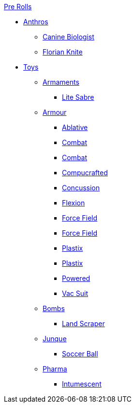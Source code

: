 .xref:pre_rolls:a_introduction.adoc[Pre Rolls]
* xref:pre_rolls:anthro_.adoc[Anthros]
** xref:pre_rolls:anthro_canine_biologist_1990_0805_1442_0042.adoc[Canine Biologist]
** xref:pre_rolls:anthro_florian_knite_2023_1220_1543_0042.adoc[Florian Knite]

* xref:pre_rolls:toy_.adoc[Toys]

** xref:pre_rolls:toy_armaments_.adoc[Armaments]
*** xref:pre_rolls:toy_armaments_lite_shimmering.adoc[Lite Sabre, window=_blank]

** xref:pre_rolls:toy_armour_.adoc[Armour]
*** xref:pre_rolls:toy_armour_ablative_1990_0729_1442_0042.adoc[Ablative,window=_blank]
*** xref:pre_rolls:toy_armour_combat_02_1990_0830_1442_0042.adoc[Combat,window=_blank]
*** xref:pre_rolls:toy_armour_combat_10_1990_0830_1442_0042.adoc[Combat,window=_blank]
*** xref:pre_rolls:toy_armour_compucrafted_plate_1990_0829_1442_0042.adoc[Compucrafted, window=_blank]
*** xref:pre_rolls:toy_armour_concussion_1990_0829_1442_0042.adoc[Concussion, window=_blank]
*** xref:pre_rolls:toy_armour_flexion_1990_0830_1442_0042.adoc[Flexion, window=_blank]
*** xref:pre_rolls:toy_armour_force_field_1990_0830_1442_0042.adoc[Force Field,window=_blank]
*** xref:pre_rolls:toy_armour_force_field_2_1990_0729_1442_0042.adoc[Force Field,window=_blank]
*** xref:pre_rolls:toy_armour_plastix_10_1990_0830_1442_0042.adoc[Plastix,window=_blank]
*** xref:pre_rolls:toy_armour_plastix_19_1990_0830_1442_0042.adoc[Plastix,window=_blank]
*** xref:pre_rolls:toy_armour_powered_1990_0829_1442_0042.adoc[Powered,window=_blank]
*** xref:pre_rolls:toy_armour_vac_suit_1990_0729_1442_0042.adoc[Vac Suit,window=_blank]

** xref:pre_rolls:toy_bombs_.adoc[Bombs]
*** xref:pre_rolls:toy_bombs_lazer_bomb_1990_0802_1442_042.adoc[Land Scraper,window=_blank]

** xref:pre_rolls:toy_junque_.adoc[Junque]
*** xref:pre_rolls:toy_junque_ball.adoc[Soccer Ball,window=_blank]

** xref:pre_rolls:toy_pharma_.adoc[Pharma]
*** xref:pre_rolls:toy_pharma_intum_dex_1990_0802_1442_042.adoc[Intumescent,window=_blank]
